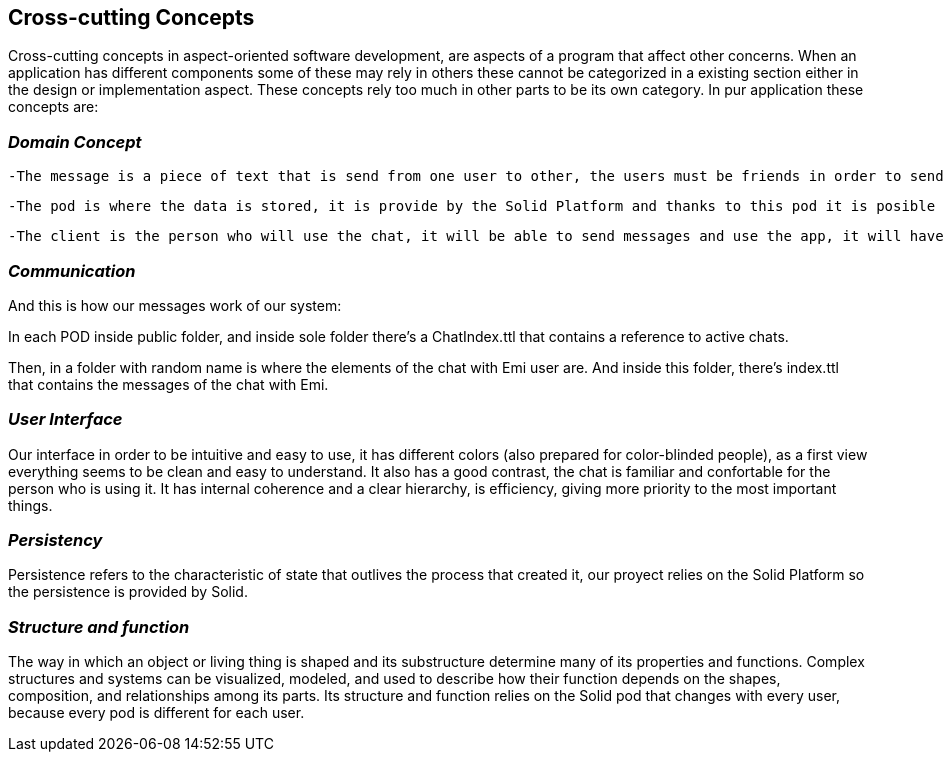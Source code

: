 [[section-concepts]]
== Cross-cutting Concepts

Cross-cutting concepts in aspect-oriented software development, are aspects of a program that affect other concerns. When an application has different components some of these may rely in others these cannot be categorized in a existing section either in the design or implementation aspect. These concepts rely too much in other parts to be its own category. In pur application these concepts are:




=== _Domain Concept_

  -The message is a piece of text that is send from one user to other, the users must be friends in order to send the message to the other user.

  -The pod is where the data is stored, it is provide by the Solid Platform and thanks to this pod it is posible to have the descentralized chat. Only one pod for each user.

  -The client is the person who will use the chat, it will be able to send messages and use the app, it will have also a unique pod.
  
  

=== _Communication_

And this is how our messages work of our system:

In each POD inside public folder, and inside sole folder there's a ChatIndex.ttl that contains a reference to active chats. 

Then, in a folder with random name is where the elements of the chat with Emi user are. 
And inside this folder, there's index.ttl that contains the messages of the chat with Emi.



=== _User Interface_ 
Our interface in order to be intuitive and easy to use, it has different colors (also prepared for color-blinded people), as a first view everything seems to be clean and easy to understand. It also has a good contrast, the chat is familiar and confortable for the person who is using it.
It has internal coherence and a clear hierarchy, is efficiency, giving more priority to the most important things.



=== _Persistency_ 
Persistence refers to the characteristic of state that outlives the process that created it, our proyect relies on the Solid Platform so the persistence is provided by Solid.




=== _Structure and function_
The way in which an object or living thing is shaped and its substructure determine many of its properties and functions. 
Complex structures and systems can be visualized, modeled, and used to describe how their function depends on the shapes, composition, and relationships among its parts. 
Its structure and function relies on the Solid pod that changes with every user, because every pod is different for each user.

